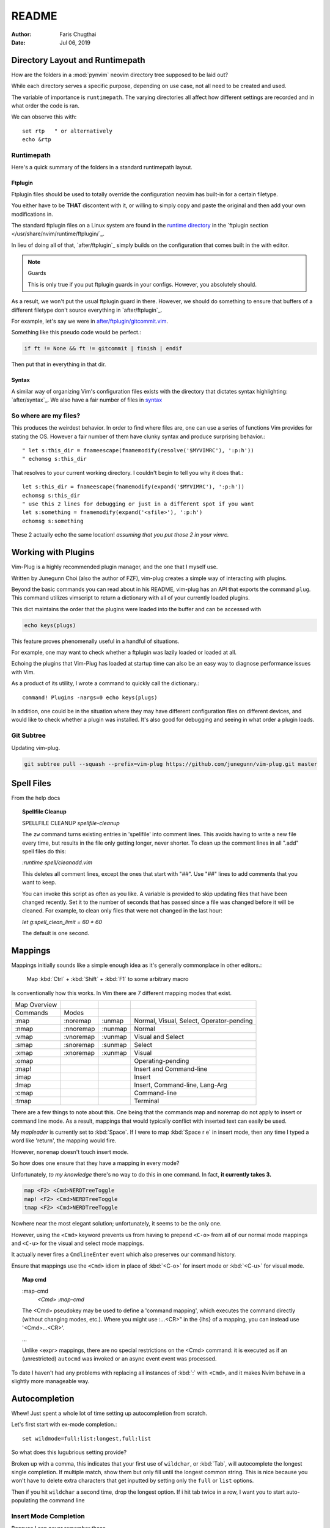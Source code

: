 ========
README
========

:Author: Faris Chugthai
:Date: Jul 06, 2019

Directory Layout and Runtimepath
=================================

How are the folders in a :mod:`pynvim` neovim directory tree supposed to be
laid out?

While each directory serves a specific purpose, depending on use case, not
all need to be created and used.

The variable of importance is ``runtimepath``. The varying
directories all affect how different settings are recorded and in what order
the code is ran.

We can observe this with::

   set rtp   " or alternatively
   echo &rtp

Runtimepath
-----------

Here's a quick summary of the folders in a standard runtimepath layout.

.. glossary::

   plugin/
       Vim script files that are loaded automatically when editing any kind of
       file. Called “global plugins.”
   autoload/
       (Not to be confused with “plugin.”) Scripts in autoload contain
       functions that are loaded only when requested by other scripts.
   ftdetect/
       Scripts to detect filetypes. They can base their decision on filename
       extension, location, or internal file contents.
   ftplugin/
       Scripts that are executed when editing files with known type.
   compiler/
       Definitions of how to run various compilers or linters, and of how to
       parse their output. Can be shared between multiple ftplugins.
       Also not applied automatically, must be called with :compiler
   pack/
       Container for Vim 8 native packages, the successor to “Pathogen”
       style package management. The native packaging system does not
       require any third-party code.

Ftplugin
~~~~~~~~~~

Ftplugin files should be used to totally override the configuration
neovim has built-in for a certain filetype.

You either have to be **THAT** discontent with it, or willing to simply
copy and paste the original and then add your own modifications in.

The standard ftplugin files on a Linux system are found in the
`runtime directory </usr/share/nvim/runtime>`_ in the
`ftplugin section </usr/share/nvim/runtime/ftplugin/`_.

In lieu of doing all of that, `after/ftplugin`_ simply builds on the
configuration that comes built in the with editor.

.. note:: Guards

    This is only true if you put ftplugin guards in your configs.
    However, you absolutely should.

As a result, we won't put the usual ftplugin guard in there. However, we
should do something to ensure that buffers of a different filetype don't
source everything in `after/ftplugin`_.

For example, let's say we were in `after/ftplugin/gitcommit.vim`_.

Something like this pseudo code would be perfect.:

.. code-block:: vim

    if ft != None && ft != gitcommit | finish | endif


Then put that in everything in that dir.

Syntax
~~~~~~~

A similar way of organizing Vim's configuration files exists with the directory
that dictates syntax highlighting: `after/syntax`_. We also have a fair
number of files in `syntax`_

.. _`syntax`: ./syntax/

So where are my files?
----------------------

This produces the weirdest behavior.
In order to find where files are, one can use a series of functions Vim
provides for stating the OS. However a fair number of them have clunky
syntax and produce surprising behavior.::

   " let s:this_dir = fnameescape(fnamemodify(resolve('$MYVIMRC'), ':p:h'))
   " echomsg s:this_dir

That resolves to your current working directory. I couldn't begin to tell you
why it does that.::

   let s:this_dir = fnameescape(fnamemodify(expand('$MYVIMRC'), ':p:h'))
   echomsg s:this_dir
   " use this 2 lines for debugging or just in a different spot if you want
   let s:something = fnamemodify(expand('<sfile>'), ':p:h')
   echomsg s:something

These 2 actually echo the same location!
*assuming that you put those 2 in your vimrc.*


Working with Plugins
=====================

Vim-Plug is a highly recommended plugin manager, and the one that I myself use.

Written by Junegunn Choi (also the author of FZF), vim-plug creates a
simple way of interacting with plugins.

Beyond the basic commands you can read about in his README, vim-plug has
an API that exports the command ``plug``. This command utilizes vimscript to
return a dictionary with all of your currently loaded plugins.

This dict maintains the order that the plugins were loaded into the buffer and
can be accessed with

.. code-block:: vim

   echo keys(plugs)

This feature proves phenomenally useful in a handful of situations.

For example, one may want to check whether a ftplugin was lazily loaded or
loaded at all.

Echoing the plugins that Vim-Plug has loaded at startup time can also be
an easy way to diagnose performance issues with Vim.

As a product of its utility, I wrote a command to quickly call the dictionary.::

   command! Plugins -nargs=0 echo keys(plugs)

In addition, one could be in the situation where they may have
different configuration files on different devices, and would like to
check whether a plugin was installed. It's also good for debugging and
seeing in what order a plugin loads.

Git Subtree
-----------

Updating vim-plug.

.. code-block:: bash

   git subtree pull --squash --prefix=vim-plug https://github.com/junegunn/vim-plug.git master


Spell Files
============

From the help docs

.. topic:: Spellfile Cleanup

    SPELLFILE CLEANUP         *spellfile-cleanup*

    The ``zw`` command turns existing entries in 'spellfile' into comment lines.
    This avoids having to write a new file every time, but results in the file
    only getting longer, never shorter.  To clean up the comment lines in all
    ".add" spell files do this:

    `:runtime spell/cleanadd.vim`

    This deletes all comment lines, except the ones that start with "##".  Use
    "##" lines to add comments that you want to keep.

    You can invoke this script as often as you like.  A variable is
    provided to skip updating files that have been changed recently.  Set
    it to the number
    of seconds that has passed since a file was changed before it will be
    cleaned. For example, to clean only files that were not changed in the last
    hour:

    `let g:spell_clean_limit = 60 * 60`

    The default is one second.


Mappings
=========

Mappings initially sounds like a simple enough idea as it's generally commonplace
in other editors.:

    Map :kbd:`Ctrl` + :kbd:`Shift` + :kbd:`F1` to some arbitrary macro

Is conventionally how this works. In Vim there are 7 different mapping modes
that exist.

+--------------+-----------+---------+------------------------------------------+
| Map Overview |           |         |                                          |
+--------------+-----------+---------+------------------------------------------+
| Commands     | Modes     |         |                                          |
+--------------+-----------+---------+------------------------------------------+
| :map         | :noremap  | :unmap  | Normal, Visual, Select, Operator-pending |
+--------------+-----------+---------+------------------------------------------+
| :nmap        | :nnoremap | :nunmap | Normal                                   |
+--------------+-----------+---------+------------------------------------------+
| :vmap        | :vnoremap | :vunmap | Visual and Select                        |
+--------------+-----------+---------+------------------------------------------+
| :smap        | :snoremap | :sunmap | Select                                   |
+--------------+-----------+---------+------------------------------------------+
| :xmap        | :xnoremap | :xunmap | Visual                                   |
+--------------+-----------+---------+------------------------------------------+
| :omap        |           |         | Operating-pending                        |
+--------------+-----------+---------+------------------------------------------+
| :map!        |           |         | Insert and Command-line                  |
+--------------+-----------+---------+------------------------------------------+
| :imap        |           |         | Insert                                   |
+--------------+-----------+---------+------------------------------------------+
| :lmap        |           |         | Insert, Command-line, Lang-Arg           |
+--------------+-----------+---------+------------------------------------------+
| :cmap        |           |         | Command-line                             |
+--------------+-----------+---------+------------------------------------------+
| :tmap        |           |         | Terminal                                 |
+--------------+-----------+---------+------------------------------------------+

There are a few things to note about this. One being that the commands map and
noremap do not apply to insert or command line mode. As a result, mappings that
would typically conflict with inserted text can easily be used.

My `mapleader` is currently set to :kbd:`Space`. If I were to map :kbd:`Space r e`
in insert mode, then any time I typed a word like 'return', the mapping would fire.

However, ``noremap`` doesn't touch insert mode.

So how does one ensure that they have a mapping in every mode?

Unfortunately, *to my knowledge* there's no way to do this in one command.
In fact, **it currently takes 3.**

.. code-block:: vim

    map <F2> <Cmd>NERDTreeToggle
    map! <F2> <Cmd>NERDTreeToggle
    tmap <F2> <Cmd>NERDTreeToggle

Nowhere near the most elegant solution; unfortunately, it seems to be the only
one.

However, using the ``<Cmd>`` keyword prevents us from having to prepend ``<C-o>``
from all of our normal mode mappings and ``<C-u>`` for the visual and select mode
mappings.

It actually never fires a ``CmdlineEnter`` event which also preserves our
command history.

Ensure that mappings use the ``<Cmd>`` idiom in place of :kbd:`<C-o>` for insert
mode or :kbd:`<C-u>` for visual mode.

.. topic:: Map cmd

    :map-cmd
                            *<Cmd>* *:map-cmd*
    The <Cmd> pseudokey may be used to define a 'command mapping', which executes
    the command directly (without changing modes, etc.).  Where you might use
    :...<CR>" in the {lhs} of a mapping, you can instead use '<Cmd>...<CR>'.

    ...

    Unlike <expr> mappings, there are no special restrictions on the <Cmd>
    command: it is executed as if an (unrestricted) ``autocmd`` was invoked or an
    async event event was processed.


To date I haven't had any problems with replacing all instances of :kbd:`:`
with ``<Cmd>``, and it makes Nvim behave in a slightly more manageable way.

Autocompletion
===============

Whew! Just spent a whole lot of time setting up autocompletion from scratch.

Let's first start with ex-mode completion.::

   set wildmode=full:list:longest,full:list

So what does this lugubrious setting provide?

Broken up with a comma, this indicates that your first use of
``wildchar``, or :kbd:`Tab`, will autocomplete the longest single completion. If
multiple match, show them but only fill until the longest common string.
This is nice because you won't have to delete extra characters that get
inputted by setting only the ``full`` or ``list`` options.

Then if you hit ``wildchar`` a second time, drop the longest option. If i hit
tab twice in a row, I want you to start auto-populating the command line

.. _insert-mode-completion:

Insert Mode Completion
----------------------

Because I can never remember these.

7. Insert mode completion                               *ins-completion*

In Insert and Replace mode, there are several commands to complete part of a
keyword or line that has been typed.  This is useful if you are using
complicated keywords (e.g., function names with capitals and underscores).

These commands are not available when the `+insert_expand` feature was
disabled at compile time.

Completion can be done for:

+-----------------------------------------------+------------+
| 1. Whole lines                                | <C-x><C-l> |
+-----------------------------------------------+------------+
| 2. Keywords in the current file               | <C-x><C-n> |
+-----------------------------------------------+------------+
| 3. Keywords in `dictionary`                   | <C-x><C-k> |
+-----------------------------------------------+------------+
| 4. Keywords in `thesaurus`                    | <C-x><C-t> |
+-----------------------------------------------+------------+
| 5. Keywords in the current and included files | <C-x><C-i> |
+-----------------------------------------------+------------+
| 6. Tags                                       | <C-x><C-]> |
+-----------------------------------------------+------------+
| 7. File names                                 | <C-x><C-f> |
+-----------------------------------------------+------------+
| 8. Definitions or macros                      | <C-x><C-d> |
+-----------------------------------------------+------------+
| 9. Vim Command Line                           | <C-x><C-v> |
+-----------------------------------------------+------------+
| 10. User defined completion                   | <C-x><C-u> |
+-----------------------------------------------+------------+
| 11. Omnicompletion (Filetype specific)        | <C-x><C-o> |
+-----------------------------------------------+------------+
| 12. Spelling Suggestions                      | <C-x>s     |
+-----------------------------------------------+------------+

FZF in Insert Mode
~~~~~~~~~~~~~~~~~~~

For a good portion of these, I've written mappings that correspond to
their respective FZF functions. In addition I've added shorter variations
by dropping the redundant :kbd:`C-x`.

For example, :kbd:`C-f` only in insert mode invokes FZF.

That code can be found `here.`_


Different Shells
================

Inexplicably, nvim started a terminal buffer using *powershell* with no prompting!
:envvar:`SHELL` was set to pwsh and it automatically set things up correctly!::

   set shell=powershell
   set shellcmdflag-=c
   set shellredir=>
   set shellpipe=| tee
   set shellquote=

And seemingly nothing else. I think most of those are the bash defaults too!

Jumps
======

Are something I never utilize frequently enough.:

                                                        *CTRL-O*
CTRL-O                  Go to [count] Older cursor position in jump list
                        (not a motion command).

<Tab>           or                                      *CTRL-I* *<Tab>*
CTRL-I                  Go to [count] newer cursor position in jump list
                        (not a motion command).


That's legitimately wonderful to know!

Now I just need to work that in, and make a few utility mappings for the
quickfix window.

Folds
-----

.. admonition::  foldclose=all  " close folds automatically when you move out of them

Jesus Christ is this setting annoying. Don't set it!


Includes and the Path
---------------------

Setting the path the way that you want is hard; however, I seem to have found
a method for doing so that works. Should be functional on both windows and linux,
for any python installation and regardless of whether python was installed from
a package manager or Anaconda.

In addition, it still works quickly as recursive includes can get out of
control very quickly.

.. code-block:: vim

   function py#PythonPath() abort  " {{{1

   " Note: the path option is to find directories so it's usually unnecesssary
   " to glob if you have the /usr/lib/python dir in hand.
   " let s:orig_path = &path

   " The current path and the buffer's dir. Also recursively search downwards
   let s:path = '.,,**,'

   if !empty('g:python3_host_prog')

      if has('unix')
         let s:root_dir = fnamemodify(g:python3_host_prog, ':p:h:h')
         " max out at 3 dir deep
         " don't go 3 dir in includes start going REALLY slowly
         let s:site_pack = s:root_dir . '/lib/python3.7/site-packages/**'

         let s:path = s:path . s:site_pack
         let s:path = ',' . s:root_dir . '/lib/python3.7/*' . s:path . ','
         let s:path =  ',' . s:root_dir . '/lib/python3.7/**/*' . s:path . ','

      " sunovabitch conda doesn't put stuff in the same spot
      else
         let s:root_dir = fnamemodify(g:python3_host_prog, ':p:h')

         let s:site_pack = s:root_dir . '/lib/site-packages/**2/'
         let s:path = s:path . s:site_pack

         " This option requires that the **# either is at the end of the path or
         " ends with a '/'
         " let s:path =  ',' . s:root_dir . '/lib/**1/' . s:path . ','
         " make this last. its the standard lib and we prepend it to the path so
         " it should be first in the option AKA last in the function
         let s:path = s:root_dir . '/lib' . s:path
      endif

   " else
      " Todo i guess. lol sigh
      " return s:orig_path

   endif

   return s:path
   " if this still doesn't work keep wailing at python_serves_python

   endfunction


Asynchronous Buffers
====================

.. admonition:: Be careful when working with ``jobstart``.

This function POURS output into the current buf so make sure you're
switched to a scratch buffer.

However... **THIS WORKS**::

   call jobstart('pydoc ' . expand('<cexpr>'), {'on_stdout':{j,d,e->append(line('.'),d)}})

.. function:: jobstart

   <cexpr> is replaced with the word under the cursor, including more to form a
   C expression. E.g., when the cursor is on "arg" of "ptr->arg" then the result
   is "ptr->arg"; when the cursor is on "]" of "list[idx]" then the result is
   "list[idx]".  This is used for ``v:beval_text``.


Coc Nvim
========

.. glossary::

   pum
      Pop up menu

A useful command on the ex line. Prefix with ``:py3``.:

.. code-block:: python3

   from pprint import pprint; pprint(vim.eval('coc#list#get_chars()'))

Don't use the below mapping because CR auto-selects the first
thing on the :abbr:`pum` which is terrible when you're just trying
to insert whitespace.::

   inoremap <silent><expr> <cr> pumvisible() ? coc#_select_confirm() : "\<C-g>u\<CR>"))


Fixing Coc auto-completion in the cmdwindow
-------------------------------------------
The `pum` would open after using :kbd:`q;`. It would then raise an error on
the ``CompleteDone`` event as it isn't allowed in the command window.::

   autocmd! User CmdlineEnter CompleteDone

Fixed things up perfectly.

.. todo::
   Why is this raising an error.

.. code-block:: vim

   " Example from docs
   call coc#config('coc.preferences', {
        \ 'timeout': 1000,
        \})
   call coc#config('languageserver', {
        \ 'ccls': {
        \   "command": "ccls",
        \   "trace.server": "verbose",
        \   "filetypes": ["c", "cpp", "objc", "objcpp"]
        \ }
        \})

   " This is throwing errors. What am i doing wrong?
   if !has('unix')
     call coc#config('python.condaPath', {
           \ 'C:/tools/vs/2019/Community/Common7/IDE/Extensions/Microsoft/Python/Miniconda/Miniconda3-x64/Scripts/conda'
           \ })
   " else todo
   endif


Beginners Intro
===============

To say Vim has a lot of options, associated files and directories is an
understatement. But these can be broken down piece by piece to be more
easily digestible.

First I'll go over setting basic options.

Options
=========

The first and most obvious file is the :file:`init.vim`. We can setup
the base options like so:

+--------------------------+----------------+
| Options                  |                |
+--------------------------+----------------+
| .. code-block:: vim      |                |
+--------------------------+----------------+
|    :let OPTION_NAME = 1  | Enable option  |
+--------------------------+----------------+
|    :let OPTION_NAME = 0  | Disable option |
+--------------------------+----------------+
| Continuation of settings |                |
+--------------------------+----------------+

let vs. set
------------

How do we utilize ``let`` for a built-in vim variables?

.. code-block:: vim

    let &grepprg = 'ag --nogroup --nocolor --column --vimgrep $*'

By prepending :kbd:`&` to the variable, Vim knows we're modifying the value of
a variable it recognizes and not defining our own. The single quotes are
still required; however I find this more manageable than adding a `\\``
before every single space.

``&virtualedit``
------------------

.. code-block:: vim

   set virtualedit=all

It allows you to move the cursor anywhere in the window.
If you enter characters or insert a visual block, Vim will add whatever
spaces are required to the left of the inserted characters to keep
them in place. Virtual edit mode makes it simple to edit tabular data.
Turn it off with ``:set virtualedit=.``

Diffopts
---------

My current ``&diffopt``.::

   " Filler lines to keep text synced, 0 lines of context on diffs,
   " don't diff hidden files,default foldcolumn is 2, case insensitive
   set diffopt=filler,context:0,hiddenoff,foldcolumn:2,icase,indent-heuristic,horizontal
   if has('patch-8.1.0360') | set diffopt+=internal,algorithm:patience | endif

.. todo:: Annotate the rest


Environment Variables
=====================

Do not ever redefine :envvar:`$VIMRUNTIME`! This variable is used by both Neovim and
Vim; however, both define the var differently.

If this is set in a startup file like `.bash_profile` or `.bashrc`, it will
create compatibility issues between the two.

Nvim defines :envvar:`$VIMRUNTIME` as /usr/share/nvim/runtime/, in
comparison to Vim's /usr/share/vim/runtime/ definition. Therefore, defining `$VIMRUNTIME`
as /usr/share/vim/runtime/ in a startup file will cause unexpected behavior
in Neovim's startup.

Extraneous Environment Variables
--------------------------------

The below is an env var set as a convenient bridge between Ubuntu and Termux
As a result it messes things up if not set, but there's no reason to halt
everything. Feel free to discard if you copy/paste my vimrc.

Added: 05/18/19: Just found out Windows has an envvar ``%SystemRoot%``::

   if !exists('$_ROOT') && !empty(g:termux)
     let $_ROOT = expand('$PREFIX')
   elseif !exists('$_ROOT') && !empty(g:ubuntu)
     let $_ROOT = '/usr'
   elseif !exists('$_ROOT') && !empty(g:windows)
     " Or should I use ALLUSERSPROFILE
     let $_ROOT = expand('$SystemRoot')
   endif

.. _`here.`: after/plugin/fzf.vim
.. _`after/ftplugin/gitcommit.vim`: ./after/ftplugin/gitcommit.vim
.. _`after/ftplugin/`: ./after/ftplugin/
.. _`after/syntax/`: ./after/syntax/
